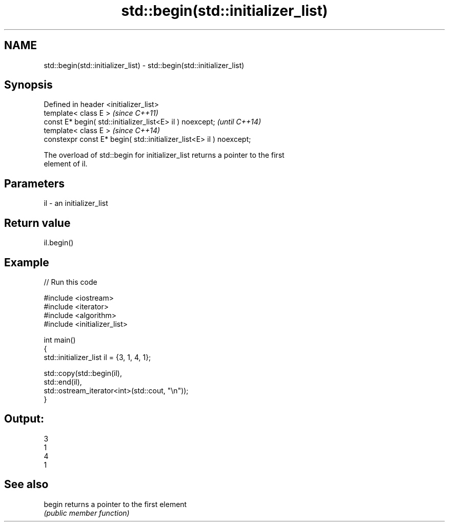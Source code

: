 .TH std::begin(std::initializer_list) 3 "2024.06.10" "http://cppreference.com" "C++ Standard Libary"
.SH NAME
std::begin(std::initializer_list) \- std::begin(std::initializer_list)

.SH Synopsis
   Defined in header <initializer_list>
   template< class E >                                                \fI(since C++11)\fP
   const E* begin( std::initializer_list<E> il ) noexcept;            \fI(until C++14)\fP
   template< class E >                                                \fI(since C++14)\fP
   constexpr const E* begin( std::initializer_list<E> il ) noexcept;

   The overload of std::begin for initializer_list returns a pointer to the first
   element of il.

.SH Parameters

   il - an initializer_list

.SH Return value

   il.begin()

.SH Example


// Run this code

 #include <iostream>
 #include <iterator>
 #include <algorithm>
 #include <initializer_list>

 int main()
 {
     std::initializer_list il = {3, 1, 4, 1};

     std::copy(std::begin(il),
               std::end(il),
               std::ostream_iterator<int>(std::cout, "\\n"));
 }

.SH Output:

 3
 1
 4
 1

.SH See also

   begin returns a pointer to the first element
         \fI(public member function)\fP

